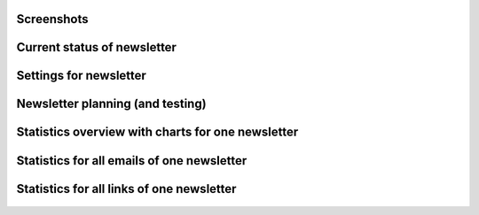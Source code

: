 Screenshots
===========

Current status of newsletter
============================

 .. image:: img/Newsletter_-_Status.png

Settings for newsletter
=======================

 .. image:: img/Newsletter_-_Settings.png

Newsletter planning (and testing)
=================================

 .. image:: img/Newsletter_-_Sending.png

Statistics overview with charts for one newsletter
==================================================

 .. image:: img/Statistics_-_Overview.png

Statistics for all emails of one newsletter
===========================================

 .. image:: img/Statistics_-_Emails.png

Statistics for all links of one newsletter
==========================================

 .. image:: img/Statistics_-_Links.png
